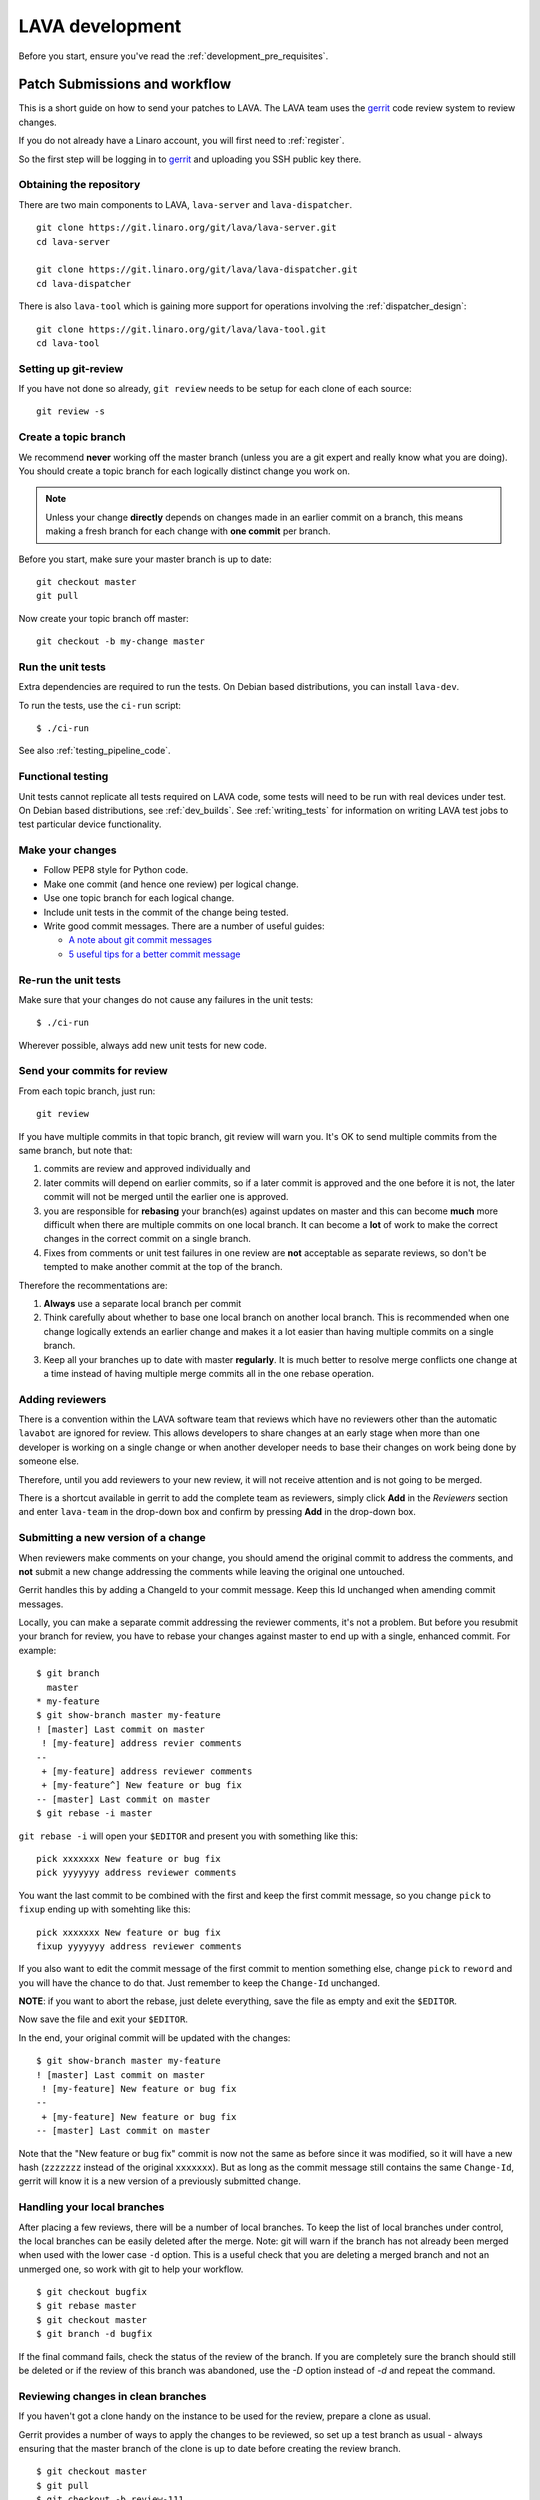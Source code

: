 .. index:: developing LAVA

.. _lava_development:

LAVA development
################

Before you start, ensure you've read the :ref:`development_pre_requisites`.

.. seealso:: :ref:`contribute_upstream`

.. _development_workflow:

Patch Submissions and workflow
******************************

This is a short guide on how to send your patches to LAVA. The LAVA team
uses the gerrit_ code review system to review changes.

.. _gerrit: https://review.linaro.org/

If you do not already have a Linaro account, you will first need to
:ref:`register`.

So the first step will be logging in to gerrit_ and uploading you SSH
public key there.

Obtaining the repository
========================

There are two main components to LAVA, ``lava-server`` and
``lava-dispatcher``.

::

    git clone https://git.linaro.org/git/lava/lava-server.git
    cd lava-server

    git clone https://git.linaro.org/git/lava/lava-dispatcher.git
    cd lava-dispatcher

There is also ``lava-tool`` which is gaining more support for
operations involving the :ref:`dispatcher_design`::

    git clone https://git.linaro.org/git/lava/lava-tool.git
    cd lava-tool

Setting up git-review
=====================

If you have not done so already, ``git review`` needs to be setup for
each clone of each source::

    git review -s

.. _developer_topic_branches:

Create a topic branch
=====================

We recommend **never** working off the master branch (unless you are a git
expert and really know what you are doing). You should create a topic
branch for each logically distinct change you work on.

.. note:: Unless your change **directly** depends on changes made in an earlier
   commit on a branch, this means making a fresh branch for each change with
   **one commit** per branch.

   .. seealso:: :ref:`developer_submitting_new_version` and :ref:`developer_submitting_new_version`

Before you start, make sure your master branch is up to date::

    git checkout master
    git pull

Now create your topic branch off master::

    git checkout -b my-change master

.. _running_all_unit_tests:

Run the unit tests
==================

Extra dependencies are required to run the tests. On Debian based distributions,
you can install ``lava-dev``.

To run the tests, use the ``ci-run`` script::

 $ ./ci-run

See also :ref:`testing_pipeline_code`.

Functional testing
==================

Unit tests cannot replicate all tests required on LAVA code, some tests will need
to be run with real devices under test. On Debian based distributions,
see :ref:`dev_builds`. See :ref:`writing_tests` for information on writing
LAVA test jobs to test particular device functionality.

Make your changes
=================

* Follow PEP8 style for Python code.
* Make one commit (and hence one review) per logical change.
* Use one topic branch for each logical change.
* Include unit tests in the commit of the change being tested.
* Write good commit messages. There are a number of useful guides:

  * `A note about git commit messages`_
  * `5 useful tips for a better commit message`_


.. _`A note about git commit messages`: http://tbaggery.com/2008/04/19/a-note-about-git-commit-messages.html

.. _`5 useful tips for a better commit message`: https://robots.thoughtbot.com/post/48933156625/5-useful-tips-for-a-better-commit-message

Re-run the unit tests
=====================

Make sure that your changes do not cause any failures in the unit tests::

 $ ./ci-run

Wherever possible, always add new unit tests for new code.

.. _developer_commit_for_review:

Send your commits for review
============================

From each topic branch, just run::

    git review

If you have multiple commits in that topic branch, git review will warn
you. It's OK to send multiple commits from the same branch, but note
that:

#. commits are review and approved individually and
#. later commits  will depend on earlier commits, so if a later
   commit is approved and the one before it is not, the later commit will
   not be merged until the earlier one is approved.
#. you are responsible for **rebasing** your branch(es) against updates
   on master and this can become **much** more difficult when there are
   multiple commits on one local branch. It can become a **lot** of work
   to make the correct changes in the correct commit on a single branch.
#. Fixes from comments or unit test failures in one review are **not**
   acceptable as separate reviews, so don't be tempted to make another
   commit at the top of the branch.

Therefore the recommentations are:

#. **Always** use a separate local branch per commit
#. Think carefully about whether to base one local branch on another local
   branch. This is recommended when one change logically extends an earlier
   change and makes it a lot easier than having multiple commits on a single
   branch.
#. Keep all your branches up to date with master **regularly**. It is much better
   to resolve merge conflicts one change at a time instead of having multiple
   merge commits all in the one rebase operation.

.. _developer_adding_reviewers:

Adding reviewers
================

There is a convention within the LAVA software team that reviews which have
no reviewers other than the automatic ``lavabot`` are ignored for review. This
allows developers to share changes at an early stage when more than one developer
is working on a single change or when another developer needs to base their changes
on work being done by someone else.

Therefore, until you add reviewers to your new review, it will not receive attention
and is not going to be merged.

There is a shortcut available in gerrit to add the complete team as reviewers, simply
click **Add** in the *Reviewers* section and enter ``lava-team`` in the drop-down box
and confirm by pressing **Add** in the drop-down box.

.. _developer_submitting_new_version:

Submitting a new version of a change
====================================

When reviewers make comments on your change, you should amend the
original commit to address the comments, and **not** submit a new change
addressing the comments while leaving the original one untouched.

Gerrit handles this by adding a ChangeId to your commit message. Keep
this Id unchanged when amending commit messages.

Locally, you can make a separate commit addressing the reviewer
comments, it's not a problem. But before you resubmit your branch for
review, you have to rebase your changes against master to end up with a
single, enhanced commit. For example::

    $ git branch
      master
    * my-feature
    $ git show-branch master my-feature
    ! [master] Last commit on master
     ! [my-feature] address revier comments
    --
     + [my-feature] address reviewer comments
     + [my-feature^] New feature or bug fix
    -- [master] Last commit on master
    $ git rebase -i master


``git rebase -i`` will open your ``$EDITOR`` and present you with something
like this::

    pick xxxxxxx New feature or bug fix
    pick yyyyyyy address reviewer comments

You want the last commit to be combined with the first and keep the
first commit message, so you change ``pick`` to ``fixup`` ending up with
somehting like this::

    pick xxxxxxx New feature or bug fix
    fixup yyyyyyy address reviewer comments

If you also want to edit the commit message of the first commit to
mention something else, change ``pick`` to ``reword`` and you will have the
chance to do that. Just remember to keep the ``Change-Id`` unchanged.

**NOTE**: if you want to abort the rebase, just delete everything, save
the file as empty and exit the ``$EDITOR``.

Now save the file and exit your ``$EDITOR``.

In the end, your original commit will be updated with the changes::

    $ git show-branch master my-feature
    ! [master] Last commit on master
     ! [my-feature] New feature or bug fix
    --
     + [my-feature] New feature or bug fix
    -- [master] Last commit on master


Note that the "New feature or bug fix" commit is now not the same as
before since it was modified, so it will have a new hash (``zzzzzzz``
instead of the original ``xxxxxxx``). But as long as the commit message
still contains the same ``Change-Id``, gerrit will know it is a new version
of a previously submitted change.

Handling your local branches
============================

After placing a few reviews, there will be a number of local branches.
To keep the list of local branches under control, the local branches can
be easily deleted after the merge. Note: git will warn if the branch has
not already been merged when used with the lower case ``-d`` option.
This is a useful check that you are deleting a merged branch and not an
unmerged one, so work with git to help your workflow.

::

    $ git checkout bugfix
    $ git rebase master
    $ git checkout master
    $ git branch -d bugfix


If the final command fails, check the status of the review of the
branch. If you are completely sure the branch should still be deleted or
if the review of this branch was abandoned, use the `-D` option
instead of `-d` and repeat the command.

Reviewing changes in clean branches
===================================

If you haven't got a clone handy on the instance to be used for the
review, prepare a clone as usual.

Gerrit provides a number of ways to apply the changes to be reviewed, so
set up a test branch as usual - always ensuring that the master branch
of the clone is up to date before creating the review branch.

::

    $ git checkout master
    $ git pull
    $ git checkout -b review-111

To pull in the changes in the review already marked for commit in your
local branch, use the ``pull`` link in the patch set of the review you
want to run.

Alternatively, to pull in the changes as plain patches, use the
``patch``` link and pipe that to ``patch -p1``. In this full example,
the second patch set of review 159 is applied to the ``review-159``
branch as a patch set.

::

    $ git checkout master
    $ git pull
    $ git checkout -b review-159
    $ git fetch https://review.linaro.org/lava/lava-server refs/changes/59/159/2 && git format-patch -1 --stdout FETCH_HEAD | patch -p1
    $ git status

Handle the local branch as normal. If the reviewed change needs
modification and a new patch set is added, revert the local change and
apply the new patch set.

Future proofing
***************

All developers are encouraged to write code with futuristic changes in
mind, so that it is easy to do a technology upgrade, which includes
watching for errors and warnings generated by dependency packages as
well as upgrading and migrating to newer APIs as a normal part of
development.

This is particularly true for Django where the ``lava-server`` package
needs to retain support for multiple django versions as well as monitoring
for deprecation warnings in the newest django version. Where necessary,
write code for different versions and separate with:

.. code-block:: python

 import django
 if django.VERSION > (1, 8):
     pass  # newer code
 else:
     pass  # older compatibility code

.. _database_migrations:

Database migrations
*******************

LAVA recommends Debian Jessie but also supports testing and unstable which
have a newer version of `python-django <https://tracker.debian.org/pkg/python-django>`_.

Database migrations on Debian Jessie and later are managed within
django. Support for
`python-django-south <https://tracker.debian.org/pkg/python-django-south>`_
has been **dropped**. **Only django** migration types should be included
in any reviews which involve a database migration.

Once modified, the updated ``models.py`` file needs to be copied into
the system location for the relevant extension, e.g. ``lava_scheduler_app``.
This is a step which needs to be done by the developer - developer packages
**cannot** be installed cleanly and **unit tests will likely fail** until
the migration has been created and applied.

On Debian Jessie and later::

 $ sudo lava-server manage makemigrations lava_scheduler_app

The migration file will be created in
``/usr/lib/python2.7/dist-packages/lava_scheduler_app/migrations/`` (which
is why ``sudo`` is required) and will need to be copied into your git
working copy and added to the review.

The migration is applied using::

 $ sudo lava-server manage migrate lava_scheduler_app

See `django docs <https://docs.djangoproject.com/en/1.8/topics/migrations/>`_
for more information.

Python 3.x
**********

LAVA dispatcher now supports python3 testing but **only** for the
pipeline unit tests. Code changes to the V2 dispatcher code (i.e. in
the ``lava_dispatcher/pipeline`` tree) **must** be sufficiently aware
of Python3 to not break the unit tests when run using python3.

LAVA is not yet ready to use python 3.x support at runtime,
particularly in lava-server, due to the lack of python 3.x migrations
in dependencies. However it is good to take python 3.x support into
account in ``lava-server``, when writing new code for LAVA v2, so that
it makes it easy during the move anytime in the future.

All reviews run the ``lava-dispatcher.pipelnie`` V2 unit tests against
python 3.x and changes must pass without breaking compatibility with
python 2.x

The ``./ci-run`` script for ``lava-dispatcher`` shows how to run the
python3 unit tests::

 # to run python3 unit tests, you can use
 # python3 -m unittest discover -v lava_dispatcher.pipeline
 # but the python3 dependencies are not automatically installed.

The list of python3 dependencies needed for the pipeline unit tests is
maintained as part of the functional tests:

https://git.linaro.org/lava-team/refactoring.git/blob/HEAD:/functional/dispatcher-pipeline-python3.yaml

From time to time, reviews may add more python dependencies - check on
the :ref:`mailing_lists` if your tests start to fail after rebasing on
current master or if you want to help with more python3 support in LAVA V2.

Avoid making changes to LAVA V1 code for python3 - only LAVA V2 is
going to support python3.

XML-RPC changes
***************

Each of the installed django apps in ``lava-server`` are able to expose
functionality using :ref:`XML-RPC <xml_rpc>`.

.. code-block:: python

 from linaro_django_xmlrpc.models import ExposedAPI

 class SomeAPI(ExposedAPI):

#. The ``docstring`` **must** include the full user-facing documentation of each
   function exposed through the API.

#. Authentication should be supported using the base class support:

   .. code-block:: python

    self._authenticate()

#. Catch exceptions for all errors, ``SubmissionException``, ``DoesNotExist``
   and others, then re-raise as ``xmlrpclib.Fault``.

#. Move as much of the work into the relevant app as possible, either in
   ``models.py`` or in ``dbutils.py``. Wherever possible, re-use existing
   functions with wrappers for error handling in the API code.

Instance settings
*****************

``/etc/lava-server/instance.conf`` is principally for V1 configuration. V2 uses
this file only for the database connection settings on the master, instance
name and the ``lavaserver`` user.

Most settings for the instance are handled inside django using
``/etc/lava-server/settings.conf``. (For historical reasons, this file uses
**JSON** syntax.)

.. seealso:: :ref:`branding`, :ref:`django_debug_toolbar` and
   :ref:`developer_access_to_django_shell`

Pylint
******

`Pylint`_ is a tool that checks for errors in Python code, tries to
enforce a coding standard and looks for bad code smells. We encourage
developers to run LAVA code through pylint and fix warnings or errors
shown by pylint to maintain a good score. For more information about
code smells, refer to Martin Fowler's `refactoring book`_. LAVA
developers stick on to `PEP 008`_ (aka `Guido's style guide`_) across
all the LAVA component code.

``pylint`` does need to be used with some caution, the messages produced
should not be followed blindly. It can be very useful for spotting unused
imports, unused variables and other issues. One notable problem is with
``logging-not-lazy`` as there can be times when lazy logging can result
in out of date or invalid information being logged. This is a particular
problem when passing variables like dictionaries and lists to the logger
in the dispatcher as these later need to be turned into YAML.

To simplify the pylint output, some warnings are recommended to be
disabled::

 $ pylint -d line-too-long -d missing-docstring

.. note:: Docstrings should still be added wherever a docstring would
   be useful.

``pylint`` also supports local disabling of warnings and there are many
examples of:

.. code-block:: python

 variable = func_call()  # pylint: disable=

There is a ``pylint-django`` plugin available in unstable and testing
and whilst it improves the pylint output for the ``lava-server`` codebase,
it still has a high level of false indications.

pep8
****

In order to check for `PEP 008`_ compliance the following command is
recommended::

  $ pep8 --ignore E501

`pep8` can be installed in debian based systems as follows::

  $ apt install pep8

.. _unit_tests:

Unit-tests
**********

LAVA has set of unit tests which the developers can run on a regular
basis for each change they make in order to check for regressions if
any. Most of the LAVA components such as ``lava-server``,
``lava-dispatcher``, :ref:`lava-tool <lava_tool>` have unit tests.

Extra dependencies are required to run the tests. On Debian based
distributions, you can install lava-dev.

To run the tests, use the ci-run / ci-build scripts::

  $ ./ci-run

.. _`Pylint`: https://www.pylint.org/
.. _`refactoring book`: http://www.refactoring.com/
.. _`PEP 008`: https://www.python.org/dev/peps/pep-0008/
.. _`Guido's style guide`: https://www.python.org/doc/essays/styleguide.html

.. seealso:: :ref:`testing_pipeline_code` for examples of how to run
   individual unit tests or all unit tests within a class or module.

LAVA database model visualization
*********************************

LAVA database models can be visualized with the help of
`django_extensions`_ along with tools such as `pydot`_. In debian
based systems install the following packages to get the visualization
of LAVA database models:

.. code-block:: shell

 $ apt install python-django-extensions python-pydot

Once the above packages are installed successfully, use the following
command to get the visualization of ``lava-server`` models in PNG
format:

.. code-block:: shell

 $ sudo lava-server manage graph_models --pydot -a -g -o lava-server-model.png

More documentation about graph models is available in
https://django-extensions.readthedocs.org/en/latest/graph_models.html

Other useful features from `django_extensions`_ are as follows:

* `shell_plus`_ - similar to the built-in "shell" but autoloads all models

* `validate_templates`_ - check templates for rendering errors:

  .. code-block:: shell

   $ sudo lava-server manage validate_templates

* `runscript`_ - run arbitrary scripts inside ``lava-server``
  environment:

  .. code-block:: shell

   $ sudo lava-server manage runscript fix_user_names --script-args=all

.. _`django_extensions`: https://django-extensions.readthedocs.org/en/latest/
.. _`pydot`: https://pypi.python.org/pypi/pydot
.. _`shell_plus`: https://django-extensions.readthedocs.org/en/latest/shell_plus.html
.. _`validate_templates`: https://django-extensions.readthedocs.org/en/latest/validate_templates.html
.. _`runscript`: https://django-extensions.readthedocs.org/en/latest/runscript.html

.. _developer_access_to_django_shell:

Developer access to django shell
********************************

Default configurations use a side-effect of the logging behaviour to restrict access to the
``lava-server manage`` operations which typical Django apps expose through the ``manage.py``
interface. This is because ``lava-server manage shell`` provides read-write access to the database,
so the command requires ``sudo``.

On developer machines, this can be unnecessary. Set the location of the django log to a new location
to allow easier access to the management commands to simplify debugging and to be able to run a Django
Python Console inside a development environment. In ``/etc/lava-server/settings.conf`` add::

 "DJANGO_LOGFILE": "/tmp/django.log"

.. note:: ``settings.conf`` is JSON syntax, so ensure that the previous line ends with a comma
   and that the resulting file validates as JSON. Use `JSONLINT <http://www.jsonlint.com>`_

The new location needs to be writable by the ``lavaserver`` user (for use by localhost) and by the
developer user (but would typically be writeable by anyone).

